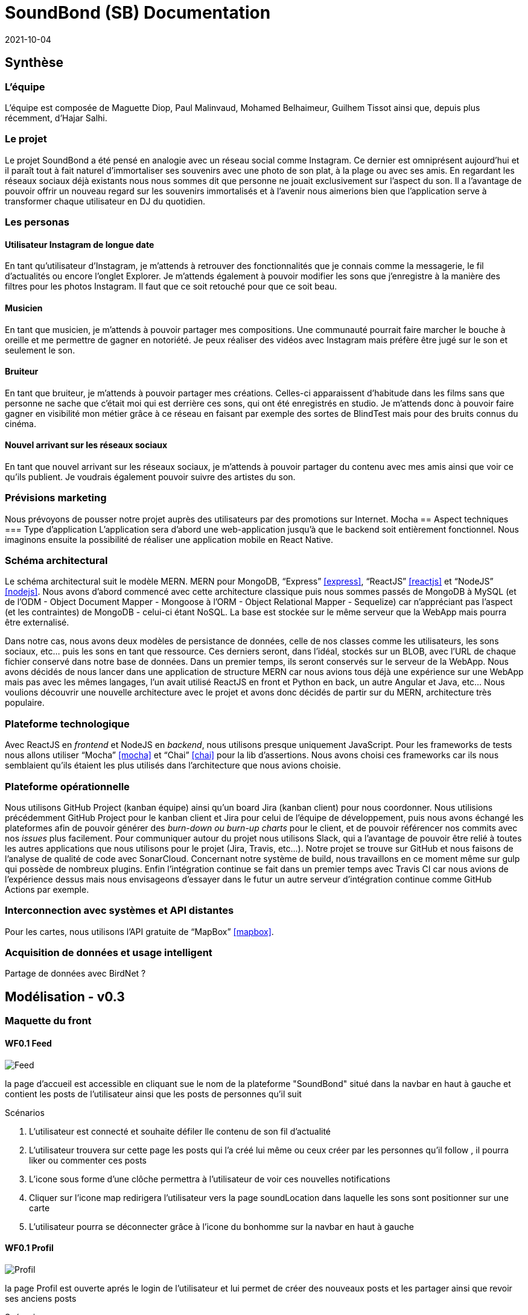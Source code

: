 = SoundBond (SB) Documentation
2021-10-04

== Synthèse
=== L'équipe
L'équipe est composée de Maguette Diop, Paul Malinvaud, Mohamed Belhaimeur, Guilhem Tissot ainsi que, depuis plus récemment, d'Hajar Salhi.

=== Le projet
Le projet SoundBond a été pensé en analogie avec un réseau social comme Instagram. Ce dernier est omniprésent aujourd'hui et il paraît tout à fait naturel d'immortaliser ses souvenirs avec une photo de son plat, à la plage ou avec ses amis. En regardant les réseaux sociaux déjà existants nous nous sommes dit que personne ne jouait exclusivement sur l'aspect du son. Il a l'avantage de pouvoir offrir un nouveau regard sur les souvenirs immortalisés et à l'avenir nous aimerions bien que l'application serve à transformer chaque utilisateur en DJ du quotidien.

// problématique et gain attendu, motivation de l'équipe par rapport au sujet, concurrence / état de l'art de l'existant et placement par rapport à cela

=== Les personas
==== Utilisateur Instagram de longue date
En tant qu'utilisateur d'Instagram, je m'attends à retrouver des fonctionnalités que je connais comme la messagerie, le fil d'actualités ou encore l'onglet Explorer. Je m'attends également à pouvoir modifier les sons que j'enregistre à la manière des filtres pour les photos Instagram. Il faut que ce soit retouché pour que ce soit beau.

==== Musicien
En tant que musicien, je m'attends à pouvoir partager mes compositions. Une communauté pourrait faire marcher le bouche à oreille et me permettre de gagner en notoriété. Je peux réaliser des vidéos avec Instagram mais préfère être jugé sur le son et seulement le son.

==== Bruiteur 
En tant que bruiteur, je m'attends à pouvoir partager mes créations. Celles-ci apparaissent d'habitude dans les films sans que personne ne sache que c'était moi qui est derrière ces sons, qui ont été enregistrés en studio. Je m'attends donc à pouvoir faire gagner en visibilité mon métier grâce à ce réseau en faisant par exemple des sortes de BlindTest mais pour des bruits connus du cinéma. 

==== Nouvel arrivant sur les réseaux sociaux
En tant que nouvel arrivant sur les réseaux sociaux, je m'attends à pouvoir partager du contenu avec mes amis ainsi que voir ce qu'ils publient. Je voudrais également pouvoir suivre des artistes du son. 

=== Prévisions marketing
Nous prévoyons de pousser notre projet auprès des utilisateurs par des promotions sur Internet. 
Mocha
== Aspect techniques
=== Type d'application
L'application sera d'abord une web-application jusqu'à que le backend soit entièrement fonctionnel. Nous imaginons ensuite la possibilité de réaliser une application mobile en React Native.

=== Schéma architectural
Le schéma architectural suit le modèle MERN. MERN pour MongoDB, "`Express`" <<express>>, "`ReactJS`" <<reactjs>>  et "`NodeJS`" <<nodejs>>. Nous avons d'abord commencé avec cette architecture classique puis nous sommes passés de MongoDB à MySQL (et de l'ODM - Object Document Mapper - Mongoose à l'ORM - Object Relational Mapper - Sequelize) car n'appréciant pas l'aspect (et les contraintes) de MongoDB - celui-ci étant NoSQL. La base est stockée sur le même serveur que la WebApp mais pourra être externalisé.

Dans notre cas, nous avons deux modèles de persistance de données, celle de nos classes comme les utilisateurs, les sons sociaux, etc... puis les sons en tant que ressource. Ces derniers seront, dans l'idéal, stockés sur un BLOB, avec l'URL de chaque fichier conservé dans notre base de données. Dans un premier temps, ils seront conservés sur le serveur de la WebApp. Nous avons décidés de nous lancer dans une application de structure MERN car nous avions tous déjà une expérience sur une WebApp mais pas avec les mêmes langages, l'un avait utilisé ReactJS en front et Python en back, un autre Angular et Java, etc... Nous voulions découvrir une nouvelle architecture avec le projet et avons donc décidés de partir sur du MERN, architecture très populaire. 


=== Plateforme technologique
Avec ReactJS en _frontend_ et NodeJS en _backend_, nous utilisons presque uniquement JavaScript. Pour les frameworks de tests nous allons utiliser "`Mocha`" <<mocha>> et "`Chai`" <<chai>> pour la lib d'assertions. Nous avons choisi ces frameworks car ils nous semblaient qu'ils étaient les plus utilisés dans l'architecture que nous avions choisie. 

=== Plateforme opérationnelle
Nous utilisons GitHub Project (kanban équipe) ainsi qu'un board Jira (kanban client) pour nous coordonner. Nous utilisions précédemment GitHub Project pour le kanban client et Jira pour celui de l'équipe de développement, puis nous avons échangé les plateformes afin de pouvoir générer des _burn-down ou burn-up charts_ pour le client, et de pouvoir référencer nos commits avec nos _issues_ plus facilement. Pour communiquer autour du projet nous utilisons Slack, qui a l'avantage de pouvoir être relié à toutes les autres applications que nous utilisons pour le projet (Jira, Travis, etc...).
Notre projet se trouve sur GitHub et nous faisons de l'analyse de qualité de code avec SonarCloud. Concernant notre système de build, nous travaillons en ce moment même sur gulp qui possède de nombreux plugins. Enfin l'intégration continue se fait dans un premier temps avec Travis CI car nous avions de l'expérience dessus mais nous envisageons d'essayer dans le futur un autre serveur d'intégration continue comme GitHub Actions par exemple.

=== Interconnection avec systèmes et API distantes

Pour les cartes, nous utilisons l'API gratuite de "`MapBox`" <<mapbox>>.

=== Acquisition de données et usage intelligent

Partage de données avec BirdNet ?

== Modélisation - v0.3

=== Maquette du front 

==== WF0.1 Feed 

image::assets/Feed.png[]
la page d'accueil est accessible en cliquant sue le nom de la plateforme "SoundBond" situé dans la navbar en haut à gauche et contient les posts de l'utilisateur ainsi que les posts de personnes qu'il suit

Scénarios 

1. L'utilisateur est connecté et souhaite défiler lle contenu de son fil d'actualité
2. L'utilisateur trouvera sur cette page les posts qui l'a créé lui même ou ceux créer par les personnes qu'il follow , il pourra liker ou commenter ces posts
3. L'icone sous forme d'une clôche permettra à l'utilisateur de voir ces nouvelles notifications
4. Cliquer sur l'icone map  redirigera l'utilisateur vers la page soundLocation dans laquelle les sons sont positionner sur une carte   
5. L'utilisateur pourra se déconnecter grâce à l'icone du bonhomme  sur la navbar en haut à gauche 

==== WF0.1 Profil 

image::assets/Profil.png[]
la page Profil est ouverte aprés le login de l'utilisateur et lui permet de créer des nouveaux posts et les partager ainsi que revoir ses anciens posts 

Scénarios 

1. L'utilisateur pourra créer un post en ajoutant un son et une description et le partager avec les personnes qui le suivent en cliquant sur le bouton share
2. La page est mis à jour à chaque création d'un nouveau post
3. L'utilisateur dispose toujours d'une navbar qui facilite la navigation sur le site

==== WF0.1 SoundLocation
image::assets/SoundLocalisation.png[]

Cette page regroupe les sons enregistés positionner sur une carte et permet à l'utilisateur de chercher un son selon sa position



=== Diagramme de classes global

image::../../out/docs/asciidoc/models/diagram/SoundBond.png[]

=== Description API back (ex REST)

=== Diagramme de séquences des intercations front/back

// (par feature, voir le back comme une boîte noire)

[bibliography]
== Références

* [[[mocha]]] https://mochajs.org/[Mocha], " a feature-rich JavaScript test framework running on Node.js and in the browser, making asynchronous testing simple and fun. "
* [[[chai]]] https://www.chaijs.com/[Chai], " a BDD / TDD assertion library for node and the browser that can be delightfully paired with any javascript testing framework. "
* [[[expres]]] https://expressjs.com/[Express], " a minimal and flexible Node.js web application framework that provides a robust set of features for web and mobile applications. "
* [[[reactjs]]] https://fr.reactjs.org/[ReactJS], " une bibliothèque JavaScript pour la construction d’interfaces utilisateur (UI). "
* [[[nodejs]]] https://nodejs.dev/[Node.js], " a free, open-sourced, cross-platform JavaScript run-time environment that lets developers write command line tools and server-side scripts outside of a browser. "
* [[[mapbox]]] https://fr.wikipedia.org/wiki/Mapbox[MapBox], " une entreprise américaine spécialisée dans la cartographie en ligne. Elle fournit les cartes de sites, services et médias tels que Foursquare, Pinterest, The Financial Times, Etsy, Le Monde et Snapchat. Mapbox développe un ensemble de technologies et d’outils cartographiques, dont la bibliothèque Mapbox.js "
